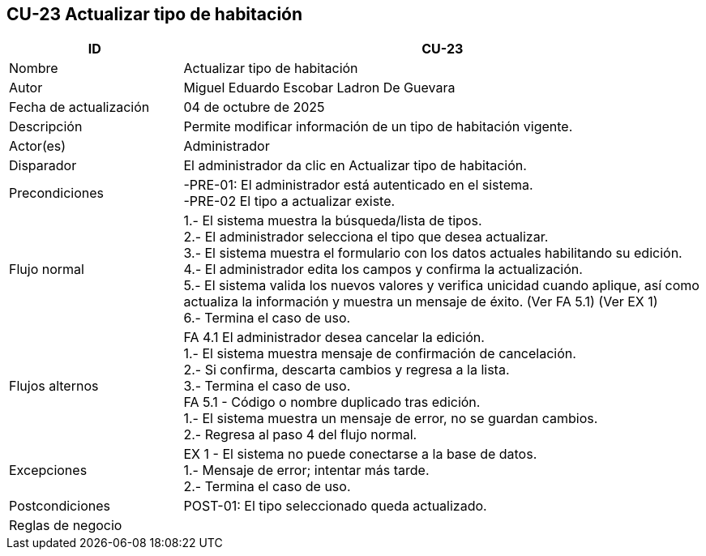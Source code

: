 == CU-23 Actualizar tipo de habitación
[cols="25,~",options="header"]
|===
| ID | CU-23
| Nombre | Actualizar tipo de habitación
| Autor | Miguel Eduardo Escobar Ladron De Guevara
| Fecha de actualización | 04 de octubre de 2025
| Descripción | Permite modificar información de un tipo de habitación vigente.
| Actor(es) | Administrador
| Disparador | El administrador da clic en Actualizar tipo de habitación.
| Precondiciones | -PRE-01: El administrador está autenticado en el sistema. +
-PRE-02 El tipo a actualizar existe.
| Flujo normal |
1.- El sistema muestra la búsqueda/lista de tipos. +
2.- El administrador selecciona el tipo que desea actualizar. +
3.- El sistema muestra el formulario con los datos actuales habilitando su edición. +
4.- El administrador edita los campos y confirma la actualización. +
5.- El sistema valida los nuevos valores y verifica unicidad cuando aplique, así como actualiza la información y muestra un mensaje de éxito. (Ver FA 5.1) (Ver EX 1) +
6.- Termina el caso de uso.
| Flujos alternos |
FA 4.1 El administrador desea cancelar la edición. +
1.- El sistema muestra mensaje de confirmación de cancelación. +
2.- Si confirma, descarta cambios y regresa a la lista. +
3.- Termina el caso de uso. +
FA 5.1 - Código o nombre duplicado tras edición. +
1.- El sistema muestra un mensaje de error, no se guardan cambios. +
2.- Regresa al paso 4 del flujo normal.
| Excepciones |
EX 1 - El sistema no puede conectarse a la base de datos. +
1.- Mensaje de error; intentar más tarde. +
2.- Termina el caso de uso. +
| Postcondiciones | POST-01: El tipo seleccionado queda actualizado.
| Reglas de negocio |
|===
